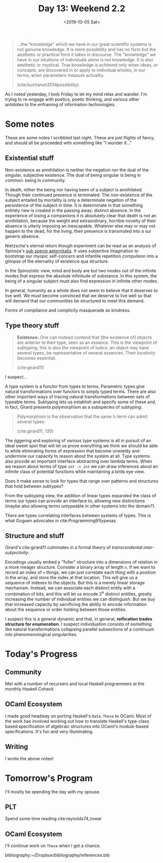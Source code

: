 #+TITLE: Day 13: Weekend 2.2
#+DATE: <2019-10-05 Sat>

#+BEGIN_QUOTE
...the "knowledge" which we have in our great scientific systems is not genuine
knowledge. It is mere possibility and has no form but the aesthetic or practical
form it takes in discourse. The "knowledge" we have in our intuitions of
individuals alone is not knowledge. It is also aesthetic or mystical. True
knowledge is achieved only when ideas, or concepts, are discovered in or apply
to individual wholes, in our terms, when parameters measure actuality.

(cite:buchanan2014possibility)
#+END_QUOTE

As I noted yesterday, I took Friday to let my mind relax and wander. I'm trying
to re-engage with poetics, poetic thinking, and various other antidotes to the
enframing of information technologies.

* Some notes
These are some notes I scribbled last night. These are just flights of fancy,
and should all be proceeded with something like "I wonder if..."

** Existential stuff

Non-existence as annihilation is neither the negation nor the dual of
the singular, subjective existence. The dual of being singular is being in
common: being in community.

In death, nither the being nor having been of a subject is annihilated. Though
their continued presence is terminated. The non-existence of the subject
entailed by mortality is only a determinate negation of the persistence of the
subject in time. It is determinate in that something entirely new is created in
the passing away: distinct absence. In the experience of losing a companions it
is absolutely clear that death is not an annihilation, because the weight and
extraordinary, horrible novelty of their absence is utterly imposing an
inescapable. Whatever else may or may not happen to the dead, for the living,
their presence is transmuted into a sui generis absence.

Nietzsche's eternal return though experiment can be read as an analysis of
Spinoza's [[https://en.wikipedia.org/wiki/Sub_specie_aeternitatis][sub specie aeternitatis]]. It uses subjective imagination to bootstrap
our myopic self-concern and infantile repetition compulsion into a glimpse of
the eternality of existence qua structure.

In the Spinozistic view, mind and body are but two modes out of the infinite
modes that express the absolute infinitude of substance. In this system, the
being of a singular subject must also find expression in infinite other modes.

In general, humanity as a whole does not seem to believe that it deserves to
live well. We must become convinced that we deserve to live well so that will
demand that our communities be structured to meet this demand.

Forms of compliance and complicity masquerade as kindness.

** Type theory stuff

#+BEGIN_QUOTE
*Existence.* One can instead contend that [the existence of] objects are
 anterior to their type, seen as an essence. This is the viewpoint of
 /subtyping/, this is also the viewpoint of ludics: an object may have several
 types, be representative of several essences. Their /locativity/ becomes
 essential.

 (cite:girard11)
#+END_QUOTE

I suspect...

A type system is a functor from types to terms. Parametric types give natural
transformations over functors to simply typed terms. There are also other
important ways of tracing natural transformations between sets of typeable
terms. Subtyping lets us establish and specify some of these and, in fact,
Girard presents polymorphism as a subspecies of subtyping:

#+BEGIN_QUOTE
Polymorphism is the observation that the same λ-term can admit several types.

(cite:girard11, 135)
#+END_QUOTE

The jiggering and exploring of various type systems is all in pursuit of an
ideal sweet spot that will let us prove everything we think we should be able to
while eliminating forms of expression that become unwieldy and undermine our
capacity to reason about the system at all. Type systems also provide an
important interface abstracting over lambda terms. When we reason about terms of
type =int -> int= we can draw inferences about an infinite class of potential
functions while maintaining a birds eye view.

Does it make sense to look for types that range over patterns and structures
that hold between subtypes?

From the subtyping view, the addition of linear types expanded the class of
terms our types can provide an interface to, allowing new distinctions (maybe
also allowing terms untypeable in other systems into the domain?).

There are types correlating interfaces between systems of types. This is what
Goguen advocates in cite:Programming91typesas.

** Structure and stuff

Girard's cite:girard11 culminates in a formal theory of /transcendental
inter-subjectivity/.

Encodings usually embed a "fuller" structure into a dimensions of relation in a
more meager structure. Consider a binary array of length =n=. If we want to
record an index of =n= things, we can just correlate each thing with a position
in the array, and store the index at that location. This will give us a sequence
of indexes to the objects. But this is a merely linear storage mechanism.
Instead, we can associate each distinct entity with a combination of bits, and
this will let us encode 2^n distinct entities, greatly increasing the number of
individual entities we can distinguish. But we buy that increased capacity by
sacrificing the ability to encode information about the sequence or order
holding between those entities.

I suspect this is a general dynamic and that, in general, *reification trades
structure for enumeration*. I suspect individuation consists of something like
natural transformations collapsing parallel subsections of a continuum into
phenomenological singularities.

* Today's Progress

** Community
Met with a number of recursers and local Haskell programmers at the monthly
Haskell Cohack
** OCaml Ecosystem
I made good headway on porting Haskell's =Data.These= to OCaml. Most of the work
has involved working out how to translate Haskell's type-class based
specification of algebraic structures into OCaml's module-based specifications.
It's fun and very illuminating.
** Writing
I wrote the above notes!

* Tomorrow's Program

I'll mostly be spending the day with my spouse.

** PLT
Spend some time reading cite:reynolds74_towar

** OCaml Ecosystem
I'll continue work on =These= when I get a chance.

bibliography:~/Dropbox/bibliography/references.bib

